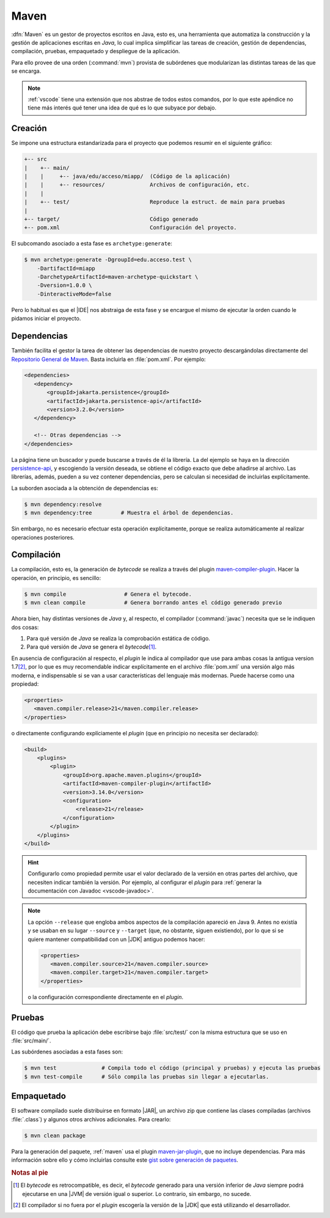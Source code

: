 .. _maven:

Maven
*****
:dfn:`Maven` es un gestor de proyectos escritos en Java, esto es, una
herramienta que automatiza la construcción y la gestión de aplicaciones escritas
en *Java*, lo cual implica simplificar las tareas de creación, gestión de
dependencias,  compilación, pruebas, empaquetado y despliegue de la aplicación.

Para ello provee de una orden (:command:`mvn`) provista de subórdenes que
modularizan las distintas tareas de las que se encarga.

.. note:: :ref:`vscode` tiene una extensión que nos abstrae de todos estos
   comandos, por lo que este apéndice no tiene más interés qué tener una idea de
   qué es lo que subyace por debajo.

Creación
========
Se impone una estructura estandarizada para el proyecto que podemos resumir en
el siguiente gráfico:

.. code-block:: none

   +-- src
   |    +-- main/
   |    |     +-- java/edu/acceso/miapp/  (Código de la aplicación)
   |    |     +-- resources/              Archivos de configuración, etc.
   |    |
   |    +-- test/                         Reproduce la estruct. de main para pruebas
   |
   +-- target/                            Código generado
   +-- pom.xml                            Configuración del proyecto.

El subcomando asociado a esta fase es ``archetype:generate``:

.. code-block:: console

   $ mvn archetype:generate -DgroupId=edu.acceso.test \
       -DartifactId=miapp
       -DarchetypeArtifactId=maven-archetype-quickstart \
       -Dversion=1.0.0 \
       -DinteractiveMode=false

Pero lo habitual es que el |IDE| nos abstraiga de esta fase y se encargue el
mismo de ejecutar la orden cuando le pidamos iniciar el proyecto.

Dependencias
============
También facilita el gestor la tarea de obtener las dependencias de nuestro
proyecto descargándolas directamente del `Repositorio General de Maven`_. Basta
incluirla en :file:`pom.xml`. Por ejemplo:

.. code-block:: xml

   <dependencies>
      <dependency>
          <groupId>jakarta.persistence</groupId>
          <artifactId>jakarta.persistence-api</artifactId>
          <version>3.2.0</version>
      </dependency>

      <!-- Otras dependencias -->
   </dependencies>

La página tiene un buscador y puede buscarse a través de él la librería. La del
ejemplo se haya en la dirección `persistence-api
<https://mvnrepository.com/artifact/jakarta.persistence/jakarta.persistence-api>`_,
y escogiendo la versión deseada, se obtiene el código exacto que debe añadirse
al archivo. Las librerías, además, pueden a su vez contener dependencias, pero
se calculan si necesidad de incluirlas explícitamente.

La suborden asociada a la obtención de dependencias es:

.. code-block:: console

   $ mvn dependency:resolve
   $ mvn dependency:tree         # Muestra el árbol de dependencias.

Sin embargo, no es necesario efectuar esta operación explícitamente, porque se
realiza automáticamente al realizar operaciones posteriores.

Compilación
===========
La compilación, esto es, la generación de *bytecode* se realiza a través del
plugin `maven-compiler-plugin`_. Hacer la operación, en principio, es sencillo:

.. code-block:: console

   $ mvn compile                  # Genera el bytecode.
   $ mvn clean compile            # Genera borrando antes el código generado previo

Ahora bien, hay distintas versiones de *Java* y, al respecto, el compilador
(:command:`javac`) necesita que se le indiquen dos cosas:

#. Para qué versión de *Java* se realiza la comprobación estática de código.
#. Para qué versión de *Java* se genera el *bytecode*\ [#]_.

En ausencia de configuración al respecto, el *plugin* le indica al compilador
que use para ambas cosas la antigua version 1.7\ [#]_, por lo que es muy
recomendable indicar explícitamente en el archivo :file:`pom.xml` una versión
algo más moderna, e indispensable si se van a usar características del lenguaje
más modernas. Puede hacerse como una propiedad:

.. code-block:: xml

   <properties>
      <maven.compiler.release>21</maven.compiler.release>
   </properties>

o directamente configurando explíciamente el *plugin* (que en principio no
necesita ser declarado):

.. code-block:: xml

   <build>
       <plugins>
           <plugin>
               <groupId>org.apache.maven.plugins</groupId>
               <artifactId>maven-compiler-plugin</artifactId>
               <version>3.14.0</version>
               <configuration>
                   <release>21</release>
               </configuration>
           </plugin>
       </plugins>
   </build>
   
.. hint:: Configurarlo como propiedad permite usar el valor declarado de la
   versión en otras partes del archivo, que necesiten indicar también la
   versión. Por ejemplo, al configurar el *plugin* para :ref:`generar la
   documentación con Javadoc <vscode-javadoc>`.

.. note:: La opción ``--release`` que engloba ambos aspectos de la compilación
   apareció en Java 9. Antes no existía y se usaban en su lugar ``--source`` y
   ``--target`` (que, no obstante, siguen existiendo), por lo que si se quiere
   mantener compatibilidad con un |JDK| antiguo podemos hacer:

   .. code-block:: xml

      <properties>
         <maven.compiler.source>21</maven.compiler.source>
         <maven.compiler.target>21</maven.compiler.target>
      </properties>

   o la configuración correspondiente directamente en el *plugin*.

Pruebas
=======
El código que prueba la aplicación debe escribirse bajo :file:`src/test/` con
la misma estructura que se uso en :file:`src/main/`.

Las subórdenes asociadas a esta fases son:

.. code-block:: console

   $ mvn test              # Compila todo el código (principal y pruebas) y ejecuta las pruebas
   $ mvn test-compile      # Sólo compila las pruebas sin llegar a ejecutarlas.

Empaquetado
===========
El software compilado suele distribuirse en formato |JAR|, un archivo zip que
contiene las clases compiladas (archivos :file:`.class`) y algunos otros
archivos adicionales. Para crearlo:

.. code-block:: console

   $ mvn clean package

Para la generación del paquete, :ref:`maven` usa el plugin `maven-jar-plugin`_,
que no incluye dependencias. Para más información sobre ello y cómo incluirlas
consulte este `gist sobre generación de paquetes
<https://gist.github.com/sio2sio2/efb81004024fd8329e2aef047f324c9c/>`_.

.. rubric:: Notas al pie

.. [#] El *bytecode* es retrocompatible, es decir, el *bytecode* generado para
   una versión inferior de *Java* siempre podrá ejecutarse en una |JVM| de
   versión igual o superior. Lo contrario, sin embargo, no sucede.

.. [#] El compilador si no fuera por el *plugin* escogería la versión de la
   |JDK| que está utilizando el desarrollador.

.. |IDE| replace:: :abbr:`IDE (Integrated Development Environment)`
.. |JVM| replace:: :abbr:`JVM (Java Virtual Machine)`
.. |JDK| replace:: :abbr:`JDK (Java Development Kit)`
.. |JAR| replace:: :abbr:`JAR (Java ARchive)`
.. _Repositorio General de Maven: https://mvnrepository.com/
.. _maven-compiler-plugin: https://mvnrepository.com/artifact/org.apache.maven.plugins/maven-compiler-plugin
.. _maven-jar-plugin: https://mvnrepository.com/artifact/org.apache.maven.plugins/maven-jar-plugin
